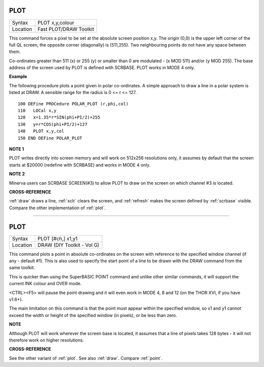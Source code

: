 ..  _plot:

PLOT
====

+----------+-------------------------------------------------------------------+
| Syntax   |  PLOT x,y,colour                                                  |
+----------+-------------------------------------------------------------------+
| Location |  Fast PLOT/DRAW Toolkit                                           |
+----------+-------------------------------------------------------------------+

This command forces a pixel to be set at the absolute screen position
x,y. The origin (0,0) is the upper left corner of the full QL screen,
the opposite corner (diagonally) is (511,255). Two neighbouring points
do not have any space between them.

Co-ordinates greater than 511 (x) or
255 (y) or smaller than 0 are modulated - (x MOD 511) and/or (y MOD 255). The base
address of the screen used by PLOT is defined with SCRBASE. PLOT works
in MODE 4 only.

**Example**

The following procedure plots a point given in polar co-ordinates. A
simple approach to draw a line in a polar system is listed at DRAW. A
sensible range for the radius is 0 <= r <= 127.

::

    100 DEFine PROCedure POLAR_PLOT (r,phi,col)
    110   LOCal x,y
    120   x=1.35*r*SIN(phi+PI/2)+255
    130   y=r*COS(phi+PI/2)+127
    140   PLOT x,y,col
    150 END DEFine POLAR_PLOT


**NOTE 1**

PLOT writes directly into screen memory and will work on 512x256
resolutions only, it assumes by default that the screen starts at $20000
(redefine with SCRBASE) and works in MODE 4 only.

**NOTE 2**

Minerva users can SCRBASE SCREEN(#3) to allow PLOT to draw on the screen
on which channel #3 is located.

**CROSS-REFERENCE**

:ref:`draw` draws a line,
:ref:`sclr` clears the screen, and
:ref:`refresh` makes the screen defined by
:ref:`scrbase` visible. Compare the other
implementation of :ref:`plot`.

--------------


PLOT
====

+----------+-------------------------------------------------------------------+
| Syntax   |  PLOT [#ch,] x1,y1                                                |
+----------+-------------------------------------------------------------------+
| Location |  DRAW (DIY Toolkit - Vol G)                                       |
+----------+-------------------------------------------------------------------+

This command plots a point in absolute co-ordinates on the screen with
reference to the specified window channel (if any - default #1). This is
also used to specify the start point of a line to be drawn with the DRAW
command from the same toolkit.

This is quicker than using the SuperBASIC
POINT command and unlike other similar commands, it will support the
current INK  colour and OVER mode.

<CTRL><F5> will pause the point drawing and it
will even work in MODE 4, 8 and 12 (on the THOR XVI, if you have v1.6+).

The main limitation on this command is that the point must appear within
the specified window, so x1 and y1 cannot exceed the width or height of
the specified window (in pixels), or be less than zero.

**NOTE**

Although PLOT will work wherever the screen base is located, it assumes
that a line of pixels takes 128 bytes - it will not therefore work on
higher resolutions.

**CROSS-REFERENCE**

See the other variant of :ref:`plot`. See also
:ref:`draw`. Compare
:ref:`point`.

